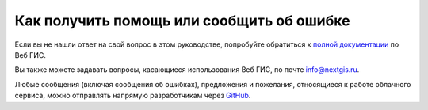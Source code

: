 .. _ngcom_help:

Как получить помощь или сообщить об ошибке
================================================

Если вы не нашли ответ на свой вопрос в этом руководстве, попробуйте обратиться к `полной документации <http://docs.nextgis.ru/docs_ngweb/source/toc.html>`_  по Веб ГИС.

Вы также можете задавать вопросы, касающиеся использования Веб ГИС, по почте info@nextgis.ru. 

Любые сообщения (включая сообщения об ошибках), предложения и пожелания, относящиеся к работе облачного сервиса, можно отправлять напрямую разработчикам через `GitHub <https://github.com/nextgis/nextgis.com-webgis/issues>`_.
